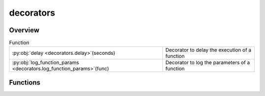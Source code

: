 
decorators
==========

.. py:module:: decorators


Overview
--------


.. list-table:: Function
   :header-rows: 0
   :widths: auto
   :class: summarytable

   * - :py:obj:`delay <decorators.delay>`\ (seconds)
     - Decorator to delay the execution of a function
   * - :py:obj:`log_function_params <decorators.log_function_params>`\ (func)
     - Decorator to log the parameters of a function




Functions
---------
.. py:function:: delay(seconds)

   Decorator to delay the execution of a function


.. py:function:: log_function_params(func)

   Decorator to log the parameters of a function





